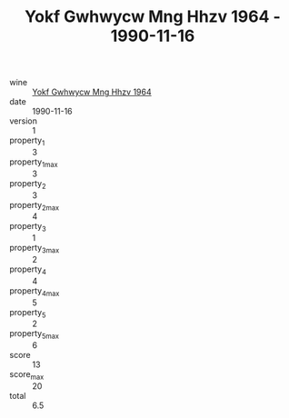 :PROPERTIES:
:ID:                     13741bce-8bf4-4863-9bf6-3f3a3e971446
:END:
#+TITLE: Yokf Gwhwycw Mng Hhzv 1964 - 1990-11-16

- wine :: [[id:735ef09a-5d3a-4dc1-813d-bb16ed60c98c][Yokf Gwhwycw Mng Hhzv 1964]]
- date :: 1990-11-16
- version :: 1
- property_1 :: 3
- property_1_max :: 3
- property_2 :: 3
- property_2_max :: 4
- property_3 :: 1
- property_3_max :: 2
- property_4 :: 4
- property_4_max :: 5
- property_5 :: 2
- property_5_max :: 6
- score :: 13
- score_max :: 20
- total :: 6.5


